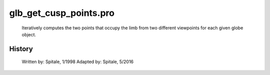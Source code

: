 glb\_get\_cusp\_points.pro
===================================================================================================









	Iteratively computes the two points that occupy the limb from two
	different viewpoints for each given globe object.




















History
-------

 	Written by:	Spitale, 1/1998
 	Adapted by:	Spitale, 5/2016
















